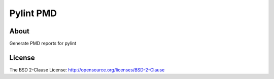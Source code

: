 ==========
Pylint PMD
==========

About
=====

Generate PMD reports for pylint

License
=======

The BSD 2-Clause License: http://opensource.org/licenses/BSD-2-Clause
